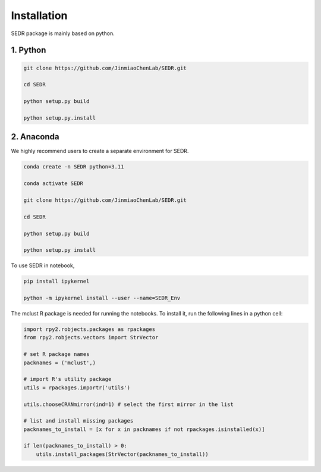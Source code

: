

Installation
============

SEDR package is mainly based on python.

1. Python
---------------------

.. code-block:: python

    git clone https://github.com/JinmiaoChenLab/SEDR.git

    cd SEDR

    python setup.py build

    python setup.py.install


2. Anaconda
------------
We highly recommend users to create a separate environment for SEDR.

.. code-block:: python

    conda create -n SEDR python=3.11

    conda activate SEDR

    git clone https://github.com/JinmiaoChenLab/SEDR.git

    cd SEDR

    python setup.py build

    python setup.py install


To use SEDR in notebook,

.. code-block:: bash

    pip install ipykernel

    python -m ipykernel install --user --name=SEDR_Env


The mclust R package is needed for running the notebooks. To install it, run the following lines in a python cell:

.. code-block:: bash

    import rpy2.robjects.packages as rpackages
    from rpy2.robjects.vectors import StrVector

    # set R package names
    packnames = ('mclust',)

    # import R's utility package
    utils = rpackages.importr('utils')

    utils.chooseCRANmirror(ind=1) # select the first mirror in the list

    # list and install missing packages
    packnames_to_install = [x for x in packnames if not rpackages.isinstalled(x)]

    if len(packnames_to_install) > 0:
        utils.install_packages(StrVector(packnames_to_install))
